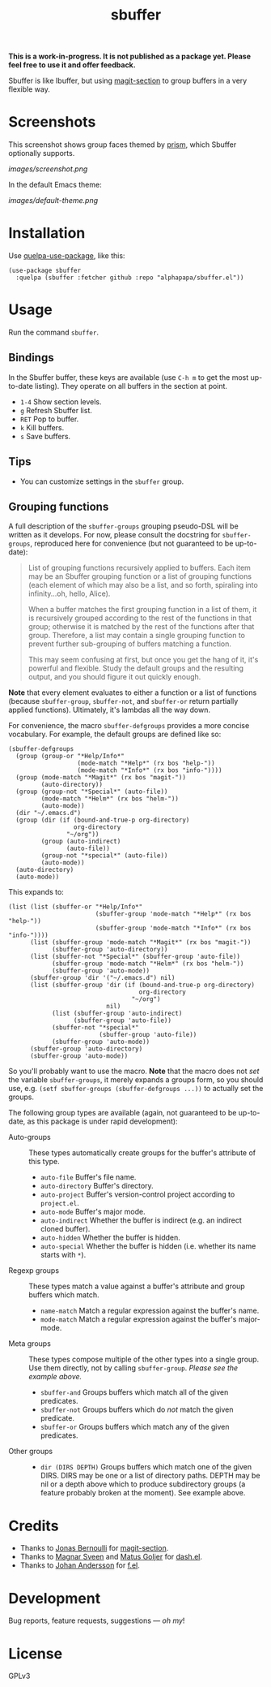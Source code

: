 #+TITLE: sbuffer

#+PROPERTY: LOGGING nil

# Note: This readme works with the org-make-toc <https://github.com/alphapapa/org-make-toc> package, which automatically updates the table of contents.

#+BEGIN_HTML
<a href=https://alphapapa.github.io/dont-tread-on-emacs/><img src="images/dont-tread-on-emacs-150.png" align="right"></a>
#+END_HTML

# [[https://melpa.org/#/package-name][file:https://melpa.org/packages/sbuffer-badge.svg]] [[https://stable.melpa.org/#/package-name][file:https://stable.melpa.org/packages/sbuffer-badge.svg]]

*This is a work-in-progress.  It is not published as a package yet.  Please feel free to use it and offer feedback.*

Sbuffer is like Ibuffer, but using [[https://github.com/magit/magit][magit-section]] to group buffers in a very flexible way.

* Screenshots

This screenshot shows group faces themed by [[https://github.com/alphapapa/prism.el][prism]], which Sbuffer optionally supports.

[[images/screenshot.png]]

In the default Emacs theme:

[[images/default-theme.png]]

# * Contents                                                         :noexport:
# :PROPERTIES:
# :TOC:      :include siblings
# :END:
# :CONTENTS:
#   -  [[#installation][Installation]]
#   -  [[#usage][Usage]]
#   -  [[#changelog][Changelog]]
#   -  [[#credits][Credits]]
#   -  [[#development][Development]]
#   -  [[#license][License]]
# :END:

* Installation
:PROPERTIES:
:TOC:      :depth 0
:END:

Use [[https://github.com/quelpa/quelpa-use-package][quelpa-use-package]], like this:

#+BEGIN_SRC elisp
  (use-package sbuffer
    :quelpa (sbuffer :fetcher github :repo "alphapapa/sbuffer.el"))
#+END_SRC

# ** MELPA
# 
# If you installed from MELPA, you're done.  Just run one of the commands below.
# 
# ** Manual
# 
#   Install these required packages:
# 
#   + =foo=
#   + =bar=
# 
#   Then put this file in your load-path, and put this in your init file:
# 
#   #+BEGIN_SRC elisp
# (require 'sbuffer)
#   #+END_SRC

* Usage
:PROPERTIES:
:TOC:      :depth 0
:END:

  Run the command =sbuffer=.

** Bindings

In the Sbuffer buffer, these keys are available (use =C-h m= to get the most up-to-date listing).  They operate on all buffers in the section at point.

+  =1-4= Show section levels.
+  =g=  Refresh Sbuffer list.
+  =RET=  Pop to buffer.
+  =k=  Kill buffers.
+  =s=  Save buffers.

** Tips

+  You can customize settings in the =sbuffer= group.

** Grouping functions

A full description of the =sbuffer-groups= grouping pseudo-DSL will be written as it develops.  For now, please consult the docstring for =sbuffer-groups=, reproduced here for convenience (but not guaranteed to be up-to-date):

#+BEGIN_QUOTE
List of grouping functions recursively applied to buffers.  Each item may be an Sbuffer grouping function or a list of grouping functions (each element of which may also be a list, and so forth, spiraling into infinity...oh, hello, Alice).

When a buffer matches the first grouping function in a list of them, it is recursively grouped according to the rest of the functions in that group; otherwise it is matched by the rest of the functions after that group.  Therefore, a list may contain a single grouping function to prevent further sub-grouping of buffers matching a function.

This may seem confusing at first, but once you get the hang of it, it's powerful and flexible.  Study the default groups and the resulting output, and you should figure it out quickly enough.
#+END_QUOTE

*Note* that every element evaluates to either a function or a list of functions (because =sbuffer-group=, =sbuffer-not=, and =sbuffer-or= return partially applied functions).  Ultimately, it's lambdas all the way down.

For convenience, the macro =sbuffer-defgroups= provides a more concise vocabulary.  For example, the default groups are defined like so:

#+BEGIN_SRC elisp
  (sbuffer-defgroups
    (group (group-or "*Help/Info*"
                     (mode-match "*Help*" (rx bos "help-"))
                     (mode-match "*Info*" (rx bos "info-"))))
    (group (mode-match "*Magit*" (rx bos "magit-"))
           (auto-directory))
    (group (group-not "*Special*" (auto-file))
           (mode-match "*Helm*" (rx bos "helm-"))
           (auto-mode))
    (dir "~/.emacs.d")
    (group (dir (if (bound-and-true-p org-directory)
                    org-directory
                  "~/org"))
           (group (auto-indirect)
                  (auto-file))
           (group-not "*special*" (auto-file))
           (auto-mode))
    (auto-directory)
    (auto-mode))
#+END_SRC

This expands to:

#+BEGIN_SRC elisp
  (list (list (sbuffer-or "*Help/Info*"
                          (sbuffer-group 'mode-match "*Help*" (rx bos "help-"))
                          (sbuffer-group 'mode-match "*Info*" (rx bos "info-"))))
        (list (sbuffer-group 'mode-match "*Magit*" (rx bos "magit-"))
              (sbuffer-group 'auto-directory))
        (list (sbuffer-not "*Special*" (sbuffer-group 'auto-file))
              (sbuffer-group 'mode-match "*Helm*" (rx bos "helm-"))
              (sbuffer-group 'auto-mode))
        (sbuffer-group 'dir '("~/.emacs.d") nil)
        (list (sbuffer-group 'dir (if (bound-and-true-p org-directory)
                                      org-directory
                                    "~/org")
                             nil)
              (list (sbuffer-group 'auto-indirect)
                    (sbuffer-group 'auto-file))
              (sbuffer-not "*special*"
                           (sbuffer-group 'auto-file))
              (sbuffer-group 'auto-mode))
        (sbuffer-group 'auto-directory)
        (sbuffer-group 'auto-mode))
#+END_SRC

So you'll probably want to use the macro.  *Note* that the macro does not /set/ the variable =sbuffer-groups=, it merely expands a groups form, so you should use, e.g. ~(setf sbuffer-groups (sbuffer-defgroups ...))~ to actually set the groups.

The following group types are available (again, not guaranteed to be up-to-date, as this package is under rapid development):

+  Auto-groups :: These types automatically create groups for the buffer's attribute of this type.
     -  =auto-file=  Buffer's file name.
     -  =auto-directory=  Buffer's directory.
     -  =auto-project=  Buffer's version-control project according to =project.el=.
     -  =auto-mode=  Buffer's major mode.
     -  =auto-indirect=  Whether the buffer is indirect (e.g. an indirect cloned buffer).
     -  =auto-hidden=  Whether the buffer is hidden.
     -  =auto-special=  Whether the buffer is hidden (i.e. whether its name starts with =*=).
+  Regexp groups :: These types match a value against a buffer's attribute and group buffers which match.
     -  =name-match= Match a regular expression against the buffer's name.
     -  =mode-match= Match a regular expression against the buffer's major-mode.
+  Meta groups :: These types compose multiple of the other types into a single group.  Use them directly, not by calling =sbuffer-group=.  /Please see the example above./
     -  =sbuffer-and= Groups buffers which match all of the given predicates.
     -  =sbuffer-not= Groups buffers which do /not/ match the given predicate.
     -  =sbuffer-or=  Groups buffers which match any of the given predicates.
+  Other groups ::
     -  =dir (DIRS DEPTH)=  Groups buffers which match one of the given DIRS.  DIRS may be one or a list of directory paths.  DEPTH may be nil or a depth above which to produce subdirectory groups (a feature probably broken at the moment).  See example above.

* Credits

+  Thanks to [[https://github.com/tarsius][Jonas Bernoulli]] for [[https://github.com/magit/magit/blob/master/lisp/magit-section.el][magit-section]].
+  Thanks to [[https://github.com/magnars/dash.el][Magnar Sveen]] and [[https://github.com/Fuco1][Matus Goljer]] for [[https://github.com/magnars/dash.el][dash.el]].
+  Thanks to [[https://github.com/rejeep][Johan Andersson]] for [[https://github.com/rejeep/f.el][f.el]].

* Development

Bug reports, feature requests, suggestions — /oh my/!

* License

GPLv3

* COMMENT Footer

#+BEGIN_SRC elisp
# eval: (require 'org-make-toc)
# before-save-hook: org-make-toc
#+END_SRC

# Local Variables:
# org-export-with-properties: ()
# org-export-with-title: t
# End:

